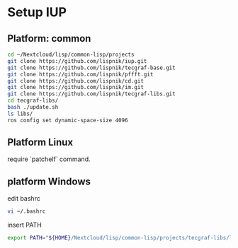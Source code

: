 

* Setup IUP
** Platform: common

#+BEGIN_SRC bash
  cd ~/Nextcloud/lisp/common-lisp/projects
  git clone https://github.com/lispnik/iup.git
  git clone https://github.com/lispnik/tecgraf-base.git
  git clone https://github.com/lispnik/pffft.git
  git clone https://github.com/lispnik/cd.git
  git clone https://github.com/lispnik/im.git
  git clone https://github.com/lispnik/tecgraf-libs.git
  cd tecgraf-libs/
  bash ./update.sh
  ls libs/
  ros config set dynamic-space-size 4096
#+END_SRC

** Platform Linux

require `patchelf`  command.

** platform Windows

edit bashrc

#+BEGIN_SRC bash
  vi ~/.bashrc
#+END_SRC

insert PATH

#+BEGIN_SRC bash
  export PATH="${HOME}/Nextcloud/lisp/common-lisp/projects/tecgraf-libs/libs:${PATH}"
#+END_SRC

